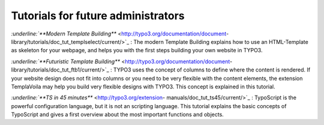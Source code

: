 ﻿

.. ==================================================
.. FOR YOUR INFORMATION
.. --------------------------------------------------
.. -*- coding: utf-8 -*- with BOM.

.. ==================================================
.. DEFINE SOME TEXTROLES
.. --------------------------------------------------
.. role::   underline
.. role::   typoscript(code)
.. role::   ts(typoscript)
   :class:  typoscript
.. role::   php(code)


Tutorials for future administrators
^^^^^^^^^^^^^^^^^^^^^^^^^^^^^^^^^^^

`:underline:`**Modern Template Building**`
<http://typo3.org/documentation/document-
library/tutorials/doc_tut_templselect/current/>`_ :underline:`:` The
modern Template Building explains how to use an HTML-Template as
skeleton for your webpage, and helps you with the first steps building
your own website in TYPO3.

`:underline:`**Futuristic Template Building**`
<http://typo3.org/documentation/document-
library/tutorials/doc_tut_ftb1/current/>`_ :underline:`:` TYPO3 uses
the concept of columns to define where the content is rendered. If
your website design does not fit into columns or you need to be very
flexible with the content elements, the extension TemplaVoila may help
you build very flexible designs with TYPO3. This concept is explained
in this tutorial.

`:underline:`**TS in 45 minutes**`  <http://typo3.org/extension-
manuals/doc_tut_ts45/current/>`_ :underline:`:` TypoScript is the
powerful configuration language, but it is not an scripting language.
This tutorial explains the basic concepts of TypoScript and gives a
first overview about the most important functions and objects.

